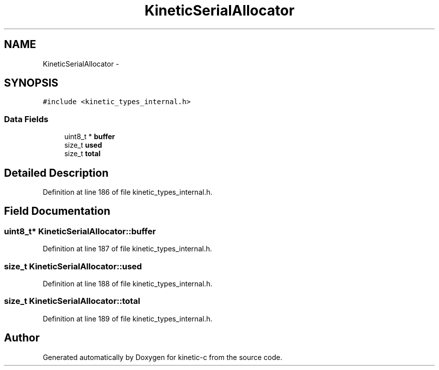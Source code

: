 .TH "KineticSerialAllocator" 3 "Tue Jan 27 2015" "Version v0.11.0" "kinetic-c" \" -*- nroff -*-
.ad l
.nh
.SH NAME
KineticSerialAllocator \- 
.SH SYNOPSIS
.br
.PP
.PP
\fC#include <kinetic_types_internal\&.h>\fP
.SS "Data Fields"

.in +1c
.ti -1c
.RI "uint8_t * \fBbuffer\fP"
.br
.ti -1c
.RI "size_t \fBused\fP"
.br
.ti -1c
.RI "size_t \fBtotal\fP"
.br
.in -1c
.SH "Detailed Description"
.PP 
Definition at line 186 of file kinetic_types_internal\&.h\&.
.SH "Field Documentation"
.PP 
.SS "uint8_t* KineticSerialAllocator::buffer"

.PP
Definition at line 187 of file kinetic_types_internal\&.h\&.
.SS "size_t KineticSerialAllocator::used"

.PP
Definition at line 188 of file kinetic_types_internal\&.h\&.
.SS "size_t KineticSerialAllocator::total"

.PP
Definition at line 189 of file kinetic_types_internal\&.h\&.

.SH "Author"
.PP 
Generated automatically by Doxygen for kinetic-c from the source code\&.
